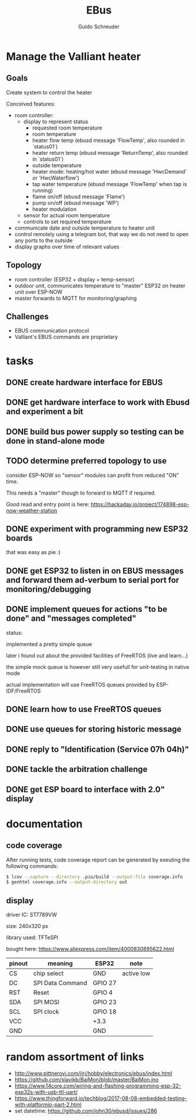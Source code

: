 #+TITLE:     EBus
#+AUTHOR:    Guido Schreuder
#+EMAIL:     guido.schreuder@ruimtepuin.be

* Manage the Valliant heater

** Goals
Create system to control the heater

Conceived features:
- room controller:
  - display to represent status
    - requested room temperature
    - room temperature
    - heater flow temp (ebusd message 'FlowTemp', also rounded in `status01`)
    - heater return temp (ebusd message 'ReturnTemp', also rounded in `status01`)
    - outside temperature
    - heater mode: heating/hot water (ebusd message 'HwcDemand' or 'HwcWaterflow')
    - tap water temperature (ebusd message 'FlowTemp' when tap is running)
    - flame on/off (ebusd message 'Flame')
    - pump on/off (ebusd message 'WP')
    - heater modulation
  - sensor for actual room temperature
  - controls to set required temperature
- communicate date and outside temperature to heater unit
- control remotely using a telegram bot, that way we do not need to open any ports to the outside
- display graphs over time of relevant values

** Topology
- room controller (ESP32 + display + temp-sensor)
- outdoor unit, communicates temperature to "master" ESP32 on heater unit over ESP-NOW
- master forwards to MQTT for monitoring/graphing


** Challenges
- EBUS communication protocol
- Valliant's EBUS commands are proprietary


* tasks
** DONE create hardware interface for EBUS
    CLOSED: [2021-01-17 Sun 01:48]
** DONE get hardware interface to work with Ebusd and experiment a bit
    CLOSED: [2021-01-17 Sun 01:48]
** DONE build bus power supply so testing can be done in stand-alone mode
    CLOSED: [2021-01-17 Sun 01:50]
** TODO determine preferred topology to use
consider ESP-NOW so "sensor" modules can profit from reduced "ON" time.

This needs a "master" though to forward to MQTT if required.

Good read and entry point is here: https://hackaday.io/project/174898-esp-now-weather-station
** DONE experiment with programming new ESP32 boards
    CLOSED: [2021-01-18 Mon 03:19]
that was easy as pie :)
** DONE get ESP32 to listen in on EBUS messages and forward them ad-verbum to serial port for monitoring/debugging
    CLOSED: [2021-01-24 Sun 05:14]
** DONE implement queues for actions "to be done" and "messages completed"
   CLOSED: [2021-08-30 Mon 00:29]
status:

implemented a pretty simple queue

later i found out about the provided facilities of FreeRTOS (live and learn...)

the simple mock queue is however still very usefull for unit-testing in native mode

actual implementation will use FreeRTOS queues provided by ESP-IDF/FreeRTOS
** DONE learn how to use FreeRTOS queues
     CLOSED: [2021-01-24 Sun 05:13]
** DONE use queues for storing historic message
     CLOSED: [2021-01-24 Sun 05:15]

** DONE reply to "Identification (Service 07h 04h)"
    CLOSED: [2021-01-24 Sun 04:28]

** DONE tackle the arbitration challenge
   CLOSED: [2021-08-30 Mon 00:29]
** DONE get ESP board to interface with 2.0" display
   CLOSED: [2021-08-29 Sun 19:06]


* documentation
** code coverage
After running tests, code coverage report can be generated by exeuting the following commands:

#+NAME: code coverage generation
#+BEGIN_SRC sh
$ lcov --capture --directory .pio/build --output-file coverage.info
$ genhtml coverage.info --output-directory out
#+END_SRC

** display

[[./docs/img/2-Inch-TFT-Color-Screen-LCD-Display-Module.png]]

driver IC: ST7789VW

size: 240x320 px

library used: TFT\under{}eSPI

bought here: https://www.aliexpress.com/item/4000830895622.html


| pinout | meaning          | ESP32   | note       |
|--------+------------------+---------+------------|
| CS     | chip select      | GND     | active low |
| DC     | SPI Data Command | GPIO 27 |            |
| RST    | Reset            | GPIO 4  |            |
| SDA    | SPI MOSI         | GPIO 23 |            |
| SCL    | SPI clock        | GPIO 18 |            |
| VCC    |                  | +3.3    |            |
| GND    |                  | GND     |            |


* random assortment of links
- http://www.pittnerovi.com/jiri/hobby/electronics/ebus/index.html
- https://github.com/slavikb/BaiMon/blob/master/BaiMon.ino
- https://www.14core.com/wiring-and-flashing-programming-esp-32-esp32s-with-usb-ttl-uart/
- https://www.thingforward.io/techblog/2017-08-08-embedded-testing-with-platformio-part-2.html
- set datetime: https://github.com/john30/ebusd/issues/286
